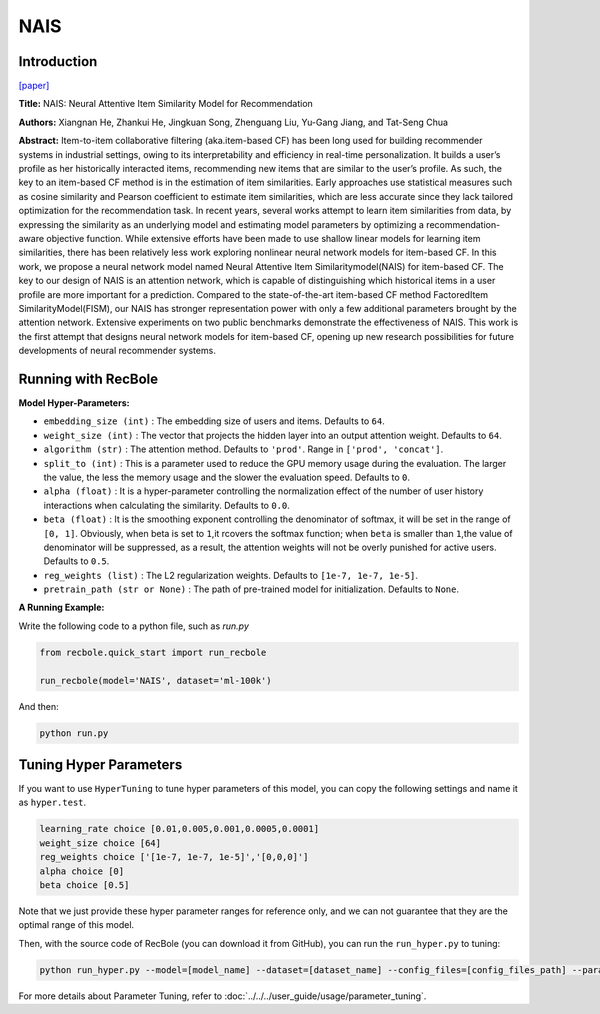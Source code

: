 NAIS
===========

Introduction
---------------------

`[paper] <https://doi.ieeecomputersociety.org/10.1109/TKDE.2018.2831682>`_

**Title:** NAIS: Neural Attentive Item Similarity Model for Recommendation

**Authors:** Xiangnan He, Zhankui He, Jingkuan Song, Zhenguang Liu, Yu-Gang Jiang, and Tat-Seng Chua

**Abstract:** Item-to-item collaborative filtering (aka.item-based CF) has been long used for building
recommender systems in industrial settings, owing to its interpretability and efficiency in real-time
personalization. It builds a user’s profile as her historically interacted items, recommending new items
that are similar to the user’s profile. As such, the key to an item-based CF method is in the estimation
of item similarities. Early approaches use statistical measures such as cosine similarity and Pearson
coefficient to estimate item similarities, which are less accurate since they lack tailored optimization
for the recommendation task. In recent years, several works attempt to learn item similarities from data,
by expressing the similarity as an underlying model and estimating model parameters by optimizing a
recommendation-aware objective function. While extensive efforts have been made to use shallow linear
models for learning item similarities, there has been relatively less work exploring nonlinear neural
network models for item-based CF. In this work, we propose a neural network model named Neural Attentive
Item Similaritymodel(NAIS) for item-based CF. The key to our design of NAIS is an attention network,
which is capable of distinguishing which historical items in a user profile are more important for a prediction.
Compared to the state-of-the-art item-based CF method FactoredItem SimilarityModel(FISM), our NAIS has
stronger representation power with only a few additional parameters brought by the attention network.
Extensive experiments on two public benchmarks demonstrate the effectiveness of NAIS. This work is the first
attempt that designs neural network models for item-based CF, opening up new research possibilities for future
developments of neural recommender systems.

.. image:: ../../../asset/nais.png
    :width: 500
    :align: center

Running with RecBole
-------------------------

**Model Hyper-Parameters:**

- ``embedding_size (int)`` : The embedding size of users and items. Defaults to ``64``.
- ``weight_size (int)`` : The vector that projects the hidden layer into an output attention weight. Defaults to ``64``.
- ``algorithm (str)`` : The attention method. Defaults to ``'prod'``. Range in ``['prod', 'concat']``.
- ``split_to (int)`` : This is a parameter used to reduce the GPU memory usage during the evaluation. The larger the value, the less the memory usage and the slower the evaluation speed. Defaults to ``0``.
- ``alpha (float)`` : It is a hyper-parameter controlling the normalization effect of the number of user history interactions when calculating the similarity. Defaults to ``0.0``.
- ``beta (float)`` : It is the smoothing exponent controlling the denominator of softmax, it will be set in the range of ``[0, 1]``. Obviously, when beta is set to ``1``,it rcovers the softmax function; when ``beta`` is smaller than ``1``,the value of denominator will be suppressed, as a result, the attention weights will not be overly punished for active users. Defaults to ``0.5``.
- ``reg_weights (list)`` : The L2 regularization weights. Defaults to ``[1e-7, 1e-7, 1e-5]``.
- ``pretrain_path (str or None)`` : The path of pre-trained model for initialization. Defaults to ``None``.


**A Running Example:**

Write the following code to a python file, such as `run.py`

.. code:: python

   from recbole.quick_start import run_recbole

   run_recbole(model='NAIS', dataset='ml-100k')

And then:

.. code:: bash

   python run.py

Tuning Hyper Parameters
-------------------------

If you want to use ``HyperTuning`` to tune hyper parameters of this model, you can copy the following settings and name it as ``hyper.test``.

.. code:: bash

   learning_rate choice [0.01,0.005,0.001,0.0005,0.0001]
   weight_size choice [64]
   reg_weights choice ['[1e-7, 1e-7, 1e-5]','[0,0,0]']
   alpha choice [0]
   beta choice [0.5]

Note that we just provide these hyper parameter ranges for reference only, and we can not guarantee that they are the optimal range of this model.

Then, with the source code of RecBole (you can download it from GitHub), you can run the ``run_hyper.py`` to tuning:

.. code:: bash

	python run_hyper.py --model=[model_name] --dataset=[dataset_name] --config_files=[config_files_path] --params_file=hyper.test

For more details about Parameter Tuning, refer to :doc:`../../../user_guide/usage/parameter_tuning`.


